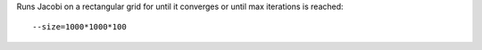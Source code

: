 Runs Jacobi on a rectangular grid for until it converges or until max iterations is reached::

  --size=1000*1000*100

